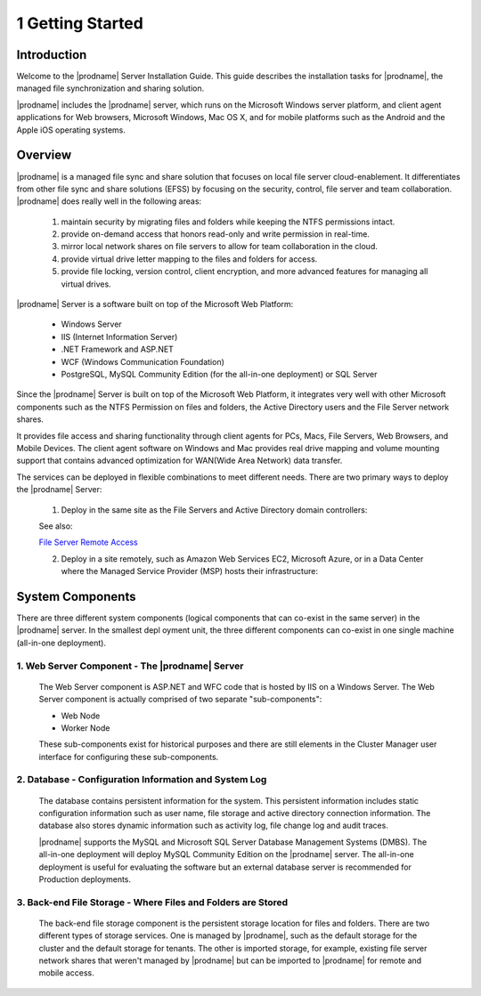 ###################
1 Getting Started
###################

Introduction
==============

Welcome to the |prodname| Server Installation Guide. This guide describes the installation tasks for |prodname|, the managed file synchronization and sharing solution. 

|prodname| includes the |prodname| server, which runs on the Microsoft Windows server platform, and client agent applications for Web browsers, Microsoft Windows, Mac OS X, and for mobile platforms such as the Android and the Apple iOS operating systems.

Overview
==========

|prodname| is a managed file sync and share solution that focuses on local file server cloud-enablement. It differentiates from other file sync and share solutions (EFSS) by focusing on the security, control, file server and team collaboration. |prodname| does really well in the following areas:

    1. maintain security by migrating files and folders while keeping the NTFS permissions intact.
    2. provide on-demand access that honors read-only and write permission in real-time.
    3. mirror local network shares on file servers to allow for team collaboration in the cloud.
    4. provide virtual drive letter mapping to the files and folders for access.
    5. provide file locking, version control, client encryption, and more advanced features for managing all virtual drives.

|prodname| Server is a software built on top of the Microsoft Web Platform:

    * Windows Server
    * IIS (Internet Information Server)
    * .NET Framework and ASP.NET
    * WCF (Windows Communication Foundation)
    * PostgreSQL, MySQL Community Edition (for the all-in-one deployment) or SQL Server
    
Since the |prodname| Server is built on top of the Microsoft Web Platform, it integrates very well with other Microsoft components such as the NTFS Permission on files and folders, the Active Directory users and the File Server network shares.

It provides file access and sharing functionality through client agents for PCs, Macs, File Servers, Web Browsers, and Mobile Devices. The client agent software on Windows and Mac provides real drive mapping and volume mounting support that contains advanced optimization for WAN(Wide Area Network) data transfer.

The services can be deployed in flexible combinations to meet different needs. There are two primary ways to deploy the |prodname| Server:

    1. Deploy in the same site as the File Servers and Active Directory domain controllers:
    
    .. image:: _static/SelfHostedCentreStackDirectShare.svg
    
    See also:
    
    `File Server Remote Access <https://www.gladinet.com/hybrid-cloud-with-file-server.html>`_
    
    2. Deploy in a site remotely, such as Amazon Web Services EC2, Microsoft Azure, or in a Data Center where the Managed Service Provider (MSP) hosts their infrastructure:
    
    .. image:: _static/SelfHostedCentreStackRemoteShare.svg

System Components 
===================

There are three different system components (logical components that can co-exist in the same server) in the |prodname| server. In the smallest depl
oyment unit, the three different components can co-exist in one single machine (all-in-one deployment).


1. Web Server Component - The |prodname| Server
------------------------------------------------
    The Web Server component is ASP.NET and WFC code that is hosted by IIS on a Windows Server. The Web Server component is actually comprised of two separate "sub-components":

    * Web Node 
    * Worker Node

    These sub-components exist for historical purposes and there are still elements in the Cluster Manager user interface for configuring these sub-components. 

2. Database - Configuration Information and System Log
--------------------------------------------------------

    The database contains persistent information for the system. This persistent information includes static configuration information such as user name, file storage and active directory connection information. The database also stores dynamic information such as activity log, file change log and audit traces.

    |prodname| supports the MySQL and Microsoft SQL Server Database Management Systems (DMBS). The all-in-one deployment will deploy MySQL Community Edition on the |prodname| server. The all-in-one deployment is useful for evaluating the software but an external database server is recommended for Production deployments.

3. Back-end File Storage - Where Files and Folders are Stored
-------------------------------------------------------------

    The back-end file storage component is the persistent storage location for files and folders. There are two different types of storage services. One is managed by |prodname|, such as the default storage for the cluster and the default storage for tenants. The other is imported storage, for example, existing file server network shares that weren't managed by |prodname| but can be imported to |prodname| for remote and mobile access.

